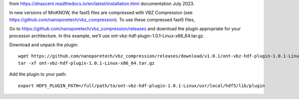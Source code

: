 from https://dnascent.readthedocs.io/en/latest/installation.html documentation July 2023.

In new versions of MinKNOW, the fast5 files are compressed with VBZ Compression (see https://github.com/nanoporetech/vbz_compression). To use these compressed fast5 files, 

Go to https://github.com/nanoporetech/vbz_compression/releases and download the plugin appropriate for your processor architecture. In this example, we’ll use ont-vbz-hdf-plugin-1.0.1-Linux-x86_64.tar.gz.

Download and unpack the plugin::

    wget https://github.com/nanoporetech/vbz_compression/releases/download/v1.0.1/ont-vbz-hdf-plugin-1.0.1-Linux-x86_64.tar.gz
    tar -xf ont-vbz-hdf-plugin-1.0.1-Linux-x86_64.tar.gz

Add the plugin to your path::

    export HDF5_PLUGIN_PATH=/full/path/to/ont-vbz-hdf-plugin-1.0.1-Linux/usr/local/hdf5/lib/plugin


